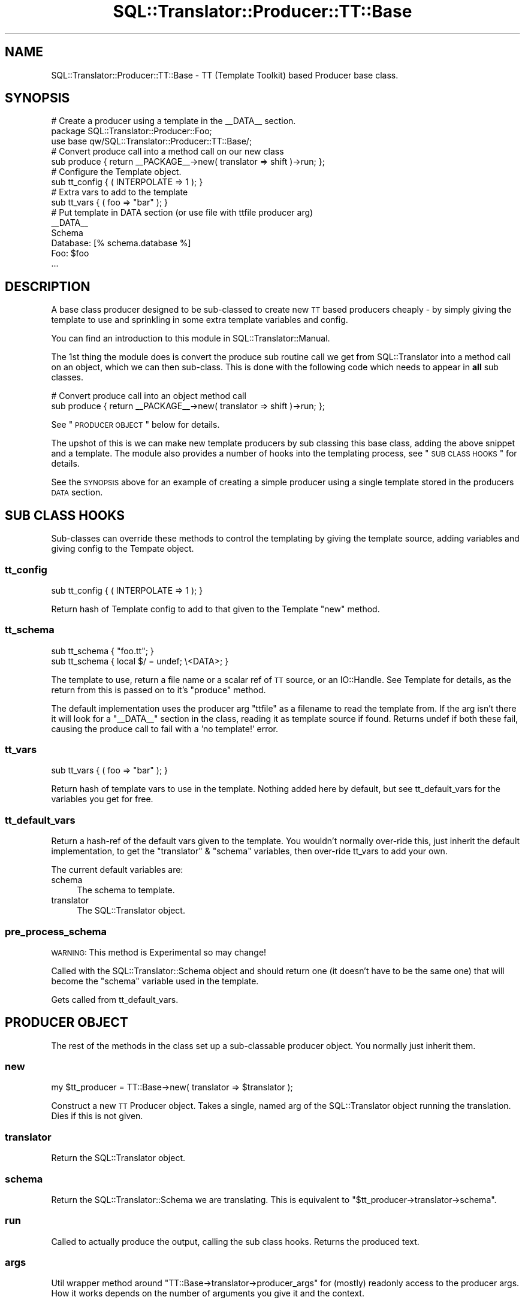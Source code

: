.\" Automatically generated by Pod::Man 2.25 (Pod::Simple 3.20)
.\"
.\" Standard preamble:
.\" ========================================================================
.de Sp \" Vertical space (when we can't use .PP)
.if t .sp .5v
.if n .sp
..
.de Vb \" Begin verbatim text
.ft CW
.nf
.ne \\$1
..
.de Ve \" End verbatim text
.ft R
.fi
..
.\" Set up some character translations and predefined strings.  \*(-- will
.\" give an unbreakable dash, \*(PI will give pi, \*(L" will give a left
.\" double quote, and \*(R" will give a right double quote.  \*(C+ will
.\" give a nicer C++.  Capital omega is used to do unbreakable dashes and
.\" therefore won't be available.  \*(C` and \*(C' expand to `' in nroff,
.\" nothing in troff, for use with C<>.
.tr \(*W-
.ds C+ C\v'-.1v'\h'-1p'\s-2+\h'-1p'+\s0\v'.1v'\h'-1p'
.ie n \{\
.    ds -- \(*W-
.    ds PI pi
.    if (\n(.H=4u)&(1m=24u) .ds -- \(*W\h'-12u'\(*W\h'-12u'-\" diablo 10 pitch
.    if (\n(.H=4u)&(1m=20u) .ds -- \(*W\h'-12u'\(*W\h'-8u'-\"  diablo 12 pitch
.    ds L" ""
.    ds R" ""
.    ds C` ""
.    ds C' ""
'br\}
.el\{\
.    ds -- \|\(em\|
.    ds PI \(*p
.    ds L" ``
.    ds R" ''
'br\}
.\"
.\" Escape single quotes in literal strings from groff's Unicode transform.
.ie \n(.g .ds Aq \(aq
.el       .ds Aq '
.\"
.\" If the F register is turned on, we'll generate index entries on stderr for
.\" titles (.TH), headers (.SH), subsections (.SS), items (.Ip), and index
.\" entries marked with X<> in POD.  Of course, you'll have to process the
.\" output yourself in some meaningful fashion.
.ie \nF \{\
.    de IX
.    tm Index:\\$1\t\\n%\t"\\$2"
..
.    nr % 0
.    rr F
.\}
.el \{\
.    de IX
..
.\}
.\" ========================================================================
.\"
.IX Title "SQL::Translator::Producer::TT::Base 3"
.TH SQL::Translator::Producer::TT::Base 3 "2014-06-28" "perl v5.16.3" "User Contributed Perl Documentation"
.\" For nroff, turn off justification.  Always turn off hyphenation; it makes
.\" way too many mistakes in technical documents.
.if n .ad l
.nh
.SH "NAME"
SQL::Translator::Producer::TT::Base \- TT (Template Toolkit) based Producer base
class.
.SH "SYNOPSIS"
.IX Header "SYNOPSIS"
.Vb 2
\& # Create a producer using a template in the _\|_DATA_\|_ section.
\& package SQL::Translator::Producer::Foo;
\&
\& use base qw/SQL::Translator::Producer::TT::Base/;
\&
\& # Convert produce call into a method call on our new class
\& sub produce { return _\|_PACKAGE_\|_\->new( translator => shift )\->run; };
\&
\& # Configure the Template object.
\& sub tt_config { ( INTERPOLATE => 1 ); }
\&
\& # Extra vars to add to the template
\& sub tt_vars { ( foo => "bar" ); }
\&
\& # Put template in DATA section (or use file with ttfile producer arg)
\& _\|_DATA_\|_
\& Schema
\&
\& Database: [% schema.database %]
\& Foo: $foo
\& ...
.Ve
.SH "DESCRIPTION"
.IX Header "DESCRIPTION"
A base class producer designed to be sub-classed to create new \s-1TT\s0 based
producers cheaply \- by simply giving the template to use and sprinkling in some
extra template variables and config.
.PP
You can find an introduction to this module in SQL::Translator::Manual.
.PP
The 1st thing the module does is convert the produce sub routine call we get
from SQL::Translator into a method call on an object, which we can then
sub-class. This is done with the following code which needs to appear in \fBall\fR
sub classes.
.PP
.Vb 2
\& # Convert produce call into an object method call
\& sub produce { return _\|_PACKAGE_\|_\->new( translator => shift )\->run; };
.Ve
.PP
See \*(L"\s-1PRODUCER\s0 \s-1OBJECT\s0\*(R" below for details.
.PP
The upshot of this is we can make new template producers by sub classing this
base class, adding the above snippet and a template.
The module also provides a number of hooks into the templating process,
see \*(L"\s-1SUB\s0 \s-1CLASS\s0 \s-1HOOKS\s0\*(R" for details.
.PP
See the \s-1SYNOPSIS\s0 above for an example of creating a simple producer using
a single template stored in the producers \s-1DATA\s0 section.
.SH "SUB CLASS HOOKS"
.IX Header "SUB CLASS HOOKS"
Sub-classes can override these methods to control the templating by giving
the template source, adding variables and giving config to the Tempate object.
.SS "tt_config"
.IX Subsection "tt_config"
.Vb 1
\& sub tt_config { ( INTERPOLATE => 1 ); }
.Ve
.PP
Return hash of Template config to add to that given to the Template \f(CW\*(C`new\*(C'\fR
method.
.SS "tt_schema"
.IX Subsection "tt_schema"
.Vb 2
\& sub tt_schema { "foo.tt"; }
\& sub tt_schema { local $/ = undef; \e<DATA>; }
.Ve
.PP
The template to use, return a file name or a scalar ref of \s-1TT\s0
source, or an IO::Handle. See Template for details, as the return from
this is passed on to it's \f(CW\*(C`produce\*(C'\fR method.
.PP
The default implementation uses the producer arg \f(CW\*(C`ttfile\*(C'\fR as a filename to read
the template from. If the arg isn't there it will look for a \f(CW\*(C`_\|_DATA_\|_\*(C'\fR section
in the class, reading it as template source if found. Returns undef if both
these fail, causing the produce call to fail with a 'no template!' error.
.SS "tt_vars"
.IX Subsection "tt_vars"
.Vb 1
\& sub tt_vars { ( foo => "bar" ); }
.Ve
.PP
Return hash of template vars to use in the template. Nothing added here
by default, but see tt_default_vars for the variables you get for free.
.SS "tt_default_vars"
.IX Subsection "tt_default_vars"
Return a hash-ref of the default vars given to the template.
You wouldn't normally over-ride this, just inherit the default implementation,
to get the \f(CW\*(C`translator\*(C'\fR & \f(CW\*(C`schema\*(C'\fR variables, then over-ride tt_vars to add
your own.
.PP
The current default variables are:
.IP "schema" 4
.IX Item "schema"
The schema to template.
.IP "translator" 4
.IX Item "translator"
The SQL::Translator object.
.SS "pre_process_schema"
.IX Subsection "pre_process_schema"
\&\s-1WARNING:\s0 This method is Experimental so may change!
.PP
Called with the SQL::Translator::Schema object and should return one (it
doesn't have to be the same one) that will become the \f(CW\*(C`schema\*(C'\fR variable used
in the template.
.PP
Gets called from tt_default_vars.
.SH "PRODUCER OBJECT"
.IX Header "PRODUCER OBJECT"
The rest of the methods in the class set up a sub-classable producer object.
You normally just inherit them.
.SS "new"
.IX Subsection "new"
.Vb 1
\& my $tt_producer = TT::Base\->new( translator => $translator );
.Ve
.PP
Construct a new \s-1TT\s0 Producer object. Takes a single, named arg of the
SQL::Translator object running the translation. Dies if this is not given.
.SS "translator"
.IX Subsection "translator"
Return the SQL::Translator object.
.SS "schema"
.IX Subsection "schema"
Return the SQL::Translator::Schema we are translating. This is equivalent
to \f(CW\*(C`$tt_producer\->translator\->schema\*(C'\fR.
.SS "run"
.IX Subsection "run"
Called to actually produce the output, calling the sub class hooks. Returns the
produced text.
.SS "args"
.IX Subsection "args"
Util wrapper method around \f(CW\*(C`TT::Base\->translator\->producer_args\*(C'\fR for
(mostly) readonly access to the producer args. How it works depends on the
number of arguments you give it and the context.
.PP
.Vb 5
\& No args \- Return hashref (the actual hash in Translator) or hash of args.
\& 1 arg   \- Return value of the arg with the passed name.
\& 2+ args \- List of names. In list context returns values of the given arg
\&           names, returns as a hashref in scalar context. Any names given
\&           that don\*(Aqt exist in the args are returned as undef.
.Ve
.PP
This is still a bit messy but is a handy way to access the producer args when
you use your own to drive the templating.
.SH "SEE ALSO"
.IX Header "SEE ALSO"
perl,
SQL::Translator,
Template.
.SH "TODO"
.IX Header "TODO"
\&\- Add support for a sqlf template repository, set as an \s-1INCLUDE_PATH\s0,
so that sub-classes can easily include file based templates using relative
paths.
.PP
\&\- Pass in template vars from the producer args and command line.
.PP
\&\- Merge in TT::Table.
.PP
\&\- Hooks to pre-process the schema and post-process the output.
.SH "AUTHOR"
.IX Header "AUTHOR"
Mark Addison <grommit@users.sourceforge.net>.
